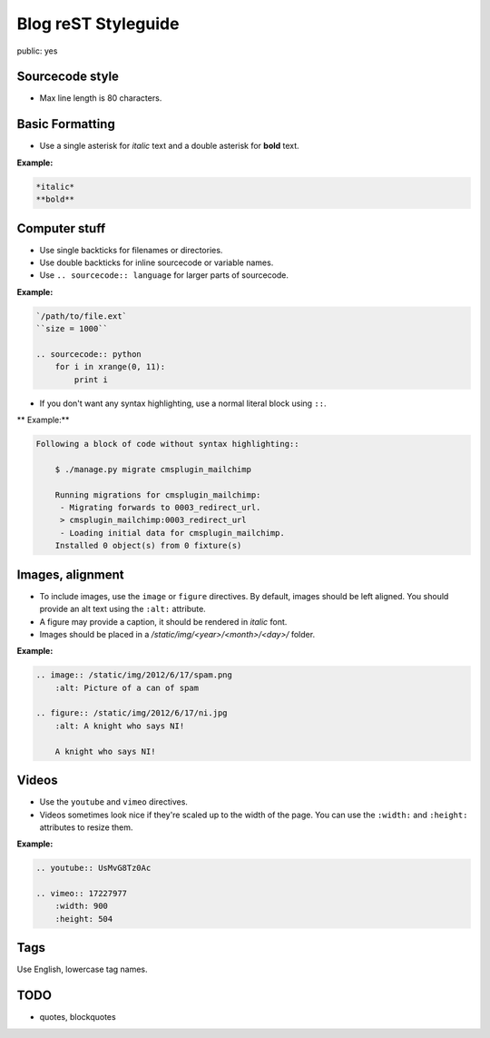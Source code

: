 Blog reST Styleguide
====================

public: yes

Sourcecode style
----------------

- Max line length is 80 characters.

Basic Formatting
----------------

- Use a single asterisk for *italic* text and a double asterisk for **bold**
  text.

**Example:**

.. sourcecode:: rst

    *italic*
    **bold**

Computer stuff
--------------

- Use single backticks for filenames or directories.

- Use double backticks for inline sourcecode or variable names.

- Use ``.. sourcecode:: language`` for larger parts of sourcecode.

**Example:**

.. sourcecode:: rst

    `/path/to/file.ext`
    ``size = 1000``

    .. sourcecode:: python
        for i in xrange(0, 11):
            print i

- If you don't want any syntax highlighting, use a normal literal block using
  ``::``.

** Example:**

.. sourcecode:: rst

    Following a block of code without syntax highlighting::

        $ ./manage.py migrate cmsplugin_mailchimp

        Running migrations for cmsplugin_mailchimp:
         - Migrating forwards to 0003_redirect_url.
         > cmsplugin_mailchimp:0003_redirect_url
         - Loading initial data for cmsplugin_mailchimp.
        Installed 0 object(s) from 0 fixture(s)

Images, alignment
-----------------

- To include images, use the ``image`` or ``figure`` directives. By default,
  images should be left aligned. You should provide an alt text using the
  ``:alt:`` attribute.

- A figure may provide a caption, it should be rendered in *italic* font.

- Images should be placed in a `/static/img/<year>/<month>/<day>/` folder.

**Example:**

.. sourcecode:: rst

    .. image:: /static/img/2012/6/17/spam.png
        :alt: Picture of a can of spam

    .. figure:: /static/img/2012/6/17/ni.jpg
        :alt: A knight who says NI!

        A knight who says NI!

Videos
------

- Use the ``youtube`` and ``vimeo`` directives.

- Videos sometimes look nice if they're scaled up to the width of the page. You
  can use the ``:width:`` and ``:height:`` attributes to resize them.

**Example:**

.. sourcecode:: rst

    .. youtube:: UsMvG8Tz0Ac

    .. vimeo:: 17227977
        :width: 900
        :height: 504

Tags
----

Use English, lowercase tag names.

TODO
----

- quotes, blockquotes
